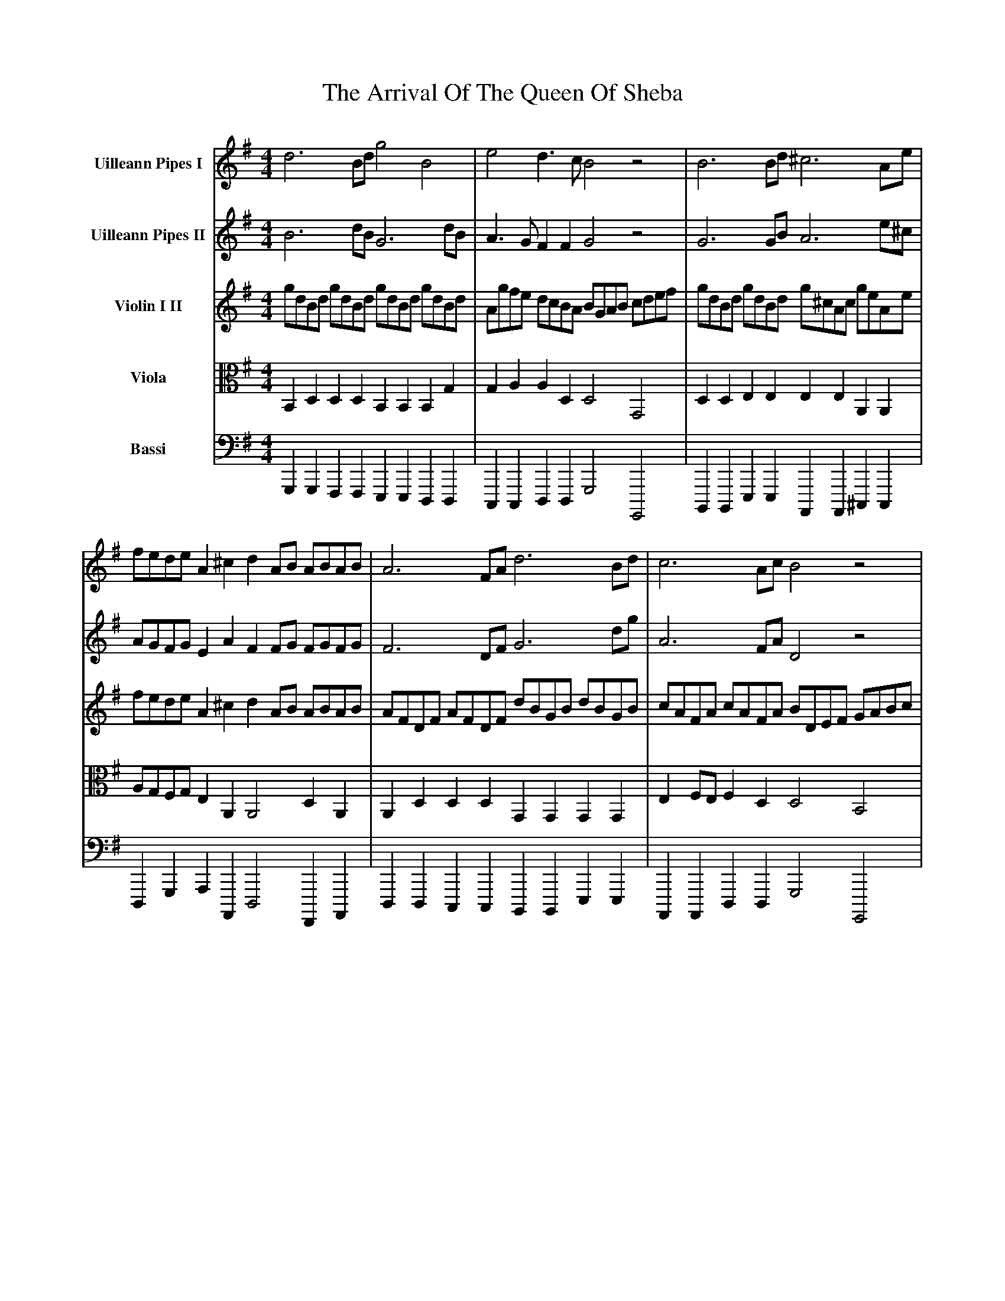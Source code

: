 X: 1949
T: Arrival Of The Queen Of Sheba, The
R: reel
M: 4/4
K: Gmajor
V:1 name="Uilleann Pipes I"
d6 Bd g4B4|e4 d3c B4 z4|B6 Bd ^c6 Ae|
fede A2^c2 d2AB ABAB|A6 FA d6 Bd|c6 Ac B4 z4|
V:2 name="Uilleann Pipes II"
B6 dB G6 dB|A3G F2F2 G4 z4|G6 GB A6 e^c|
AGFG E2A2 F2FG FGFG|F6 DF G6 dg|A6 FA D4 z4|
V:3 name="Violin I II"
gdBd gdBd gdBd gdBd|Agfe dcBA BGAB cdef|gdBd gdBd g^cAc geAe|
fede A2^c2 d2AB ABAB|AFDF AFDF dBGB dBGB|cAFA cAFA BDEF GABc|
V:4 clef=tenor octave=-1 name="Viola" middle=c
B2d2d2d2 B2B2B2g2|g2a2a2d2 d4G4|d2d2e2e2 e2e2A2A2|
agfg e2A2 A4 d2A2|A2d2d2d2 G2G2G2G2|e2fe f2d2 d4 B4|
V:5 clef=bass octave=-2 name="Bassi" middle=d
g2g2f2f2 e2e2d2d2|c2c2d2d2 g4 G4|B2B2e2e2 A2A2^c2c2|
d2g2a2A2 d4 F2A2|d2d2c2c2 B2B2e2e2|A2A2d2d2 g4 G4|
V:1
d2B2d2B2 d2A2d2A2|B2G2B2G2 B2F2B2F2|g2e2g2e2 g2d2g2d2|
cded cBAG FGAG FEDC|B,2C2D2E2 F2G2A2B2|cdcd edcB ABAB cdcd|
V:2
B2G2B2G2 A2F2A2F2|G2E2G2E2 F2D2F2D2|e2c2e2c2 d2B2d2B2|
E2cd edcB AGFG AGFE|D2C2B,2E2 D2G2D2G2|ABAB cBAG FGFG ABAB|
V:3
"7"dBGB dBGB dAFA dAFA|BGEG BGEG BFDF BFDF|gece gece gdBd gdBd|
cded cBAG AGFG FEDC|B,DCE DFEG FAGB AcBd|cdcd edcB ABAB cdcd|
V:4
g2d2g2d2 f2d2f2d2|e2B2e2B2 d2B2d2B2|c2G2c2G2 B2g2B2g2|
e2cd edcB A2fg agfe|d2Ac G2G2 d2B2d2d2|e2e2a2e2 A2A2f2f2|
V:5
g2g2g2g2 f2f2f2f2|e2e2e2e2 d2d2d2d2|c2c2c2c2 B2B2B2B2|
A2A2A2c2 d2d2d2F2|G2A2B2c2 d2e2f2g2|c2c2c2c2 d2d2d2d2|
V:1
eded cBcB ABAB cdcd|eded cBcB ABAB cBcA|B4z4 z8|
z16|GABc B2A2 G2d4 c2|B2cB c2A2 Bcde d2c2|B2cB c2A2 B2A2 G4|
V:2
cBcB AGAG FGFG ABAB|cBcB AGAG FGFG AGAF|G4z4 z8|
z16|z8 GABc B2A2|G2AG A2F2 GABc B2A2|G2AG A2F2 G2D2 B,4|
V:3
"13"eded cBcB ABAB cdcd|eded cBcB ABAB cBcA|Bdce dfeg f2ed g2c2|
B2AG D2F2 G2D2 G,4|z16|z16|z16|
V:4
f2f2f2f2 f2f2f2f2|f2f2f2f2 f2f2f2f2|d2f2g2c2 a2f2d2e2|
d2e2d2c2 B4z4|z16|z16|z16|
V:5
d2d2d2d2 d2d2d2d2|d2d2d2d2 d2d2d2d2|G2A2B2c2 d2c2B2c2|
d2c2d2D2 G4z4|z16|z16|z16|
V:1
z16|z16|d4 edcB c2e4 e2|dcBd cBAc B2d4 d2|
cBAc BAGB A2d2 FGAB|A2d2 FGAB A2d2d2d2|d4z4 z8|z16|
V:2
z16|z16|B4 cBAG A2c4 c2|BAGB AGFA G2B4 B2|
AGFA GFEG F2A2 DEFG|F2A2 DEFG F2F2F2F2|F4z4 z8|z16|
V:3
gdBd gdBd gdBd gdBd|Agfe dcBA B2D2 G,4|z16|z16|
z16|z16|dAFA dAFA dAFA dAdf|ed^cB AGFE FDEF GABc|
V:4
B2d2B2d2 e2g2e2g2|e2g2f2f2 g4z4|z16|z16|
z16|z16|f2a2f2a2 f2d2f2A2|B2d2^c2c2 d2B2A2G2|
V:5
g2g2f2f2 e2e2d2d2|c2c2d2d2 G4z4|z16|z16|
z16|z16|d2d2^c2c2 B2B2A2A2|G2G2A2A2 d2G2F2E2|
V:1
defg f2e2 d2A4 G2|F2GF G2E2 FGAB A2^c2|d2ef g2e2 f2e2 d4|A2F2A2F2 A2E2A2E2|
f2d2f2d2 f2^c2f2c2|d2B2d2B2 d2A2d2A2|G2B2G2E2 ^c4 z2e2|(f2e2)(e2d2) (g2f2)(f2e2)|
V:2
FGAB A2G2 F2F4 E2|D2ED E2^C2 DEFG F2E2|F2GA B2^c2 d2A2 F4|F2D2 F2D2 E2^C2E2C2|
d2B2d2B2 ^c2A2c2A2|B2G2B2G2 A2F2A2F2|B2G2E2B2 A4 z2^c2|(d2^c2)(c2B2) (e2d2)(d2c2)|
V:3
d4 z4 z8|z16|z16|AFDF AFDF AE^CE AECA|
fdBd fdBd f^cAc fcAc|dBGB dBGB dAFA dAFA|GABA GFED ^C4z4|z16|
V:4
A4 z4 z8|z16|z16|d2A2d2A2 ^c2A2c2A2|
B2F2B2F2 a2f2a2f2|g2d2g2d2 f2d2f2d2|e2B2e2E2 E4z4|z16|
V:5
D4z4 z8|z16|z16|d2d2d2d2 ^c2c2c2c2|
B2B2B2B2 A2A2A2A2|G2G2G2G2 F2F2F2F2|E2E2E2E2 A4z4|z16|
V:1
(fgfe) (efed) (efed) (ded^c)|B^cBA GAGF E4 z4|z16|
z16|z16|Bcde d2c2 B2d4 c2|B2cB c2A2 B2A2 G4|
V:2
(ded^c) (cdcB) (cdcB) (BcBA)|GAGF EFED ^C4 z4|z16|
z16|z16|GABc B2A2 G2B4 A2|G2AG A2F2 G2D2 B,4|
V:3
z16|B^cBA GAGF EFEF GAGA|BABA GFGF EFEF GAGA|
BABA GFGF EFEF GAGA|F2d2 E2^c2 d2A2 D4|z16|z16|
V:4
z16|d2d2e2e2 e2e2^c2c2|^c2c2c2c2 c2c2c2c2|
^c2c2c2c2 c2c2c2c2|A2B2B2A2 A4 z4|z16|A16|
V:5
z16|G2G2G2G2 A2A2A2A2|A2A2A2A2 A2A2A2A2|
A2A2A2A2 A2A2A2A2|d2B2G2A2 D4 z4|z16|z16|
V:1
z16|z16|(B2A2)(A2G2) (c2B2)(B2A2)|(BcBA) (ABAG) (ABAG) (GAGF)|
GABc B2A2 G2g4 f2|e2fe f2^^d2 e2B2G2B2|e4z4 z8|z16|
V:2
z16|z16|(G2F2)(F2E2) (A2G2)(G2F2)|(GAGF) (FGFE) (FGFE) (EFE^C)|
EFGA G2F2 E2B4 A2|G2AG A2F2 G2E2B2G2|E4z4 z8|z16|
V:3
gdBd gdBd gdBd gdBd|
Agfe dcBA BGAB GB,CD|G,4z4 z8|z16|
z16|z16|eBGB eBGB eBGB eBeg|fe^^d^c BAGF GEFG ABcd|
V:4
B2d2B2d2 e2g2B2g2|e2g2f2f2 g4z4|z16|z16|
z16|z16|G2B2G2B2 c2e2g2G2|A2f2^^d2B2 B4z4|
V:5
g2g2f2f2 e2e2d2d2|c2c2d2d2 G4z4|z16|z16|
z16|z16|e2e2d2d2 c2c2B2B2|A2A2B2B2 E4z4|
V:1
B4E4 c4A4-|A2Bc d2A2 B4G4-|G2AB c2G2 A4F4-|F2GA B2F2 G2E4 FG|
A2F4 GA B2G4 AB|c2A2^G2A2 ^^d8|e2B2G2B2 e2dc B2A2|G4F4 E4z4|
V:2
B4E4 c4A4-|A2Bc d2A2 B4G4-|G2AB c2G2 A4F4-|F2GA B2F2 G2E4 FG|
A2F4 GA B2G4 AB|c2A2^G2A2 ^^d8|e2B2G2B2 E4E4|E4^^D4 E4z4|
V:3
e4z4 ecAc ecAc|d4z4 dBGB dBGB|c4z4 cAFA cAFA|B4z4 eBGB eBGB|
^^d4z4 BGEG BGEG|C4z4 f^^dBd fdBd|eBGB eBGB e2dc B2A2|G4F4 E4z4|
V:4
e2e2B2B2 e2e2c2c2|A2A2A2A2 d2d2B2B2|G2G2G2G2 c2c2A2A2|F2F2F2F2 B2B2B2B2|
A2A2^^d2d2 e2B2e2B2|e4z4 ^^d2f4d2|B2B2B2B2 c2e2e2e2|e4 ^^d3A G4z4|
V:5
^g2g2g2g2 A2A2A2A2|f2f2f2f2 g2g2g2g2|e2e2e2e2 f2f2f2f2|^^d2d2d2d2 e2e2e2e2|
f2f2f2f2 g2g2g2g2|a2c'2b2a2 b2b2a2a2|g2e2d2d2 c2c2G2A2|B2A2B2B,2 E4z4|
" pfec 9"
V:1
g2e2g2e2 g2d2g2d2|e2c2e2c2 e2B2e2B2|c2A2c2A2 c2G2c2G2|
A4B4 c4z4|E=FGA G2F2 E2e4d2|c2dc d2B2 c2g4=f2|e2=fe f2d2 e2d2 c4|
V:2
e2c2e2c2 d2B2d2B2|c2A2c2A2 B2G2B2G2|A2=F2A2F2 G2E2G2E2|
=F4D4 E4z4|CDE=F E2D2 C2G4F2|E2=FE F2D2 E2e4d2|c2dc d2B2 c2G2E2G2|
V:3
gece gece gdBd gdBd|ecAc ecAc eBGB eBGB|cA=FA cAFA cGEG cGEG|
=fedc BAG=F E2C2E2G2|C4z4 z8|z16|z16|
V:4
c'2g2c'2g2 b2g2b2g2|a2e2a2e2 g2e2g2e2|=f2c2f2c2 e2c2e2c2|
A4d4 G4z4|z16|z16|z16|
V:5
c'2c'2c'2c'2 b2b2b2b2|a2a2a2a2 g2g2g2g2|=f2f2f2f2 e2e2e2e2|
d2d2d2d2 c4z4|z16|z16|z16|
V:1
G2E2G2E2 A4z4|A2F2A2F2 B4z4|B2G2B2G2 c4z4|
c2A2c2A2 d4z4|Bcde d2c2 B2d4c2|B2cB c2A2 B2A2G2F2|B2A4G2 c2B4A2|
V:2
E4z4 E2^C2E2C2|F4z4 F2B,2F2B,2|G4z4 G2E2G2E2|
A4z4 A2D2A2D2|GABc B2A2 G2B4A2|G2AG A2F2 G2c2B2A2|G2F4E2 A2G4F2|
V:3
GECE GECE AE^CE AECE|AFDF AFDF BF^^DF BFDF|BGEG BGEG cGEG cGEG|
cA=FA cAFA dA^FA dAFA|B4z4 z8|z16|z16|
V:4
c2c2c2c2 A2A2A2A2|f2f2d2d2 B2B2B2B2|g2g2e2e2 c2c2c2c2|
a2a2=f2f2 d2d2d2d2|d4z4 z8|z16|z16|
V:5
c2c2c2c2 ^c2c2c2c2|d2d2d2d2 ^^d2d2d2d2|e2e2e2e2 e2e2e2e2|
=f2f2f2f2 ^f2f2f2f2|g4z4 z8|z16|z16|
" pfec 11"
V:1
Bcde d2G2 F2G4A2|Bcd4G2 FGA4B2|cde4A2 ^GAB4E2|A2Bc d2B2 c2^G2A4-|
A2Bc d2A2 B2F2G4-|G2=FE F2ED E2^FGA4-|A2GF G2FE F4z4|
V:2
GABc B2d2 D2E4F2|Bcd4G2 FGA4B2|cde4A2 ^GAB4E2|A2Bc d2B2 c2^G2A4-|
A2Bc d2A2 B2F2G4-|G2=FE F2ED E2^FG A4-|A2GF G2FE F4z4|
V:3
z16|gdBd gdBd F4z4|AECE AECE B,4z4|cAEA B^GEG A4z4|
AFDF AFDF G4z4|dBGB dBGB E4z4|e^cAc ecAc BFDF AFDF|
V:4
z16|d2g2B2B2 A2f2f2^g2|e2a4A2 B2^g2e2B2|e2e2^G2G2 e2e2c2c2|
d2d2f2f2 d2A2B2c2|d2d2B2B2 G2G2e2e2|e2e2^c2c2 f4d4|
V:5
z16|g2g2g2g2 d2d2d2d2|A2A2c2c2 e2e2^g2g2|a2a2e2e2 A2A2a2a2|
f2f2d2d2 G2G2G2A2|B2B2B2B2 c2c2c2c2|^c2c2c2c2 d4f4|
V:1
d2B2d2B2 d2A2d2A2|B2G2B2G2 B2F2B2F2|g2e2g2e2 g2d2g2d2|
cded cBAG FGAG FEDC|B,2C2D2E2 F2G2A2B2|cdcd edcB ABAB cdcd|
V:2
B2G2B2G2 A2F2A2F2|G2E2G2E2 F2D2F2D2|e2c2e2c2 d2B2d2B2|
E2cd edcB AGFG AGFE|D2C2B,2E2 D2G2D2G2|ABAB cBAG FGFG ABAB|
V:3
dBGB dBGB dAFA dAFA|BGEG BGEG BFDF BFDF|gece gece gdBd gdBd|
cded cBAG FGAG FEDC|B,DCE DFEG FAGB AcBd|cdcd edcB ABAB cdcd|
V:4
g2d2g2d2 f2d2f2d2|e2B2e2B2 d2B2d2B2|c2G2c2G2 B2g2B2g2|
e2cd edcB A2fg agfe|d2Ac G2G2 d2B2d2d2|e2e2a2e2 A2A2f2f2|
V:5
g2g2g2g2 f2f2f2f2|e2e2e2e2 d2d2d2d2|c2c2c2c2 B2B2B2B2|
A2A2A2c2 d2d2d2F2|G2A2B2c2 d2e2f2g2|c2c2c2c2 d2d2d2d2|
V:1
eded cBcB ABAB cdcd|eded cBcB ABAB cBcA|Bdce dfeg f2ed g2c2|B4A3G G4z4||
V:2
cBcB AGAG FGFG ABAB|cBcB AGAG FGFG AGAF|D2F2G2c2 A2F2d2G2|G4 F2C2 B,4z4||
V:3
eded cBcB ABAB cdcd|eded cBcB ABAB cBcA|Bdce dfeg f2ed g2c2|B2AG D2F2 G2G,2 z4|
V:4
f2f2f2f2 f2f2f2f2|f2f2f2f2 f2f2f2f2|d2f2g2c2 a2f2d2e2|d2e2d2c2 B4z4||
V:5
d2d2d2d2 d2d2d2d2|d2d2d2d2 d2d2d2d2|G2A2B2c2 d2c2B2c2|d2c2d2D2 G4z4||

